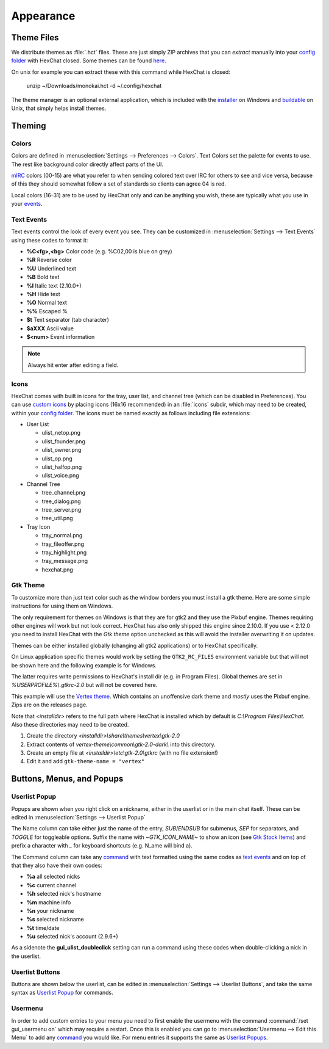 Appearance
==========

Theme Files
-----------

We distribute themes as :file:`.hct` files. These are just simply ZIP archives that you can *extract* manually into your `config folder <settings.html#config-files>`_ with HexChat closed. Some themes can be found `here <https://dl.hexchat.net/themes/>`_.

On unix for example you can extract these with this command while HexChat is closed:

    unzip ~/Downloads/monokai.hct -d ~/.config/hexchat

The theme manager is an optional external application, which is included with the `installer <https://hexchat.github.io/downloads.html>`_ on Windows and `buildable <building.html#building-theme-manager>`_ on Unix, that simply helps install themes.

Theming
-------

Colors
~~~~~~

Colors are defined in :menuselection:`Settings --> Preferences --> Colors`. Text Colors set the palette for events to use. The rest like background color directly affect parts of the UI.

`mIRC <http://www.mirc.com/colors.html>`_ colors (00-15) are what you refer to when sending colored text over IRC for others to see and vice versa, because of this they should somewhat follow a set of standards so clients can agree 04 is red.

Local colors (16-31) are to be used by HexChat only and can be anything you wish, these are typically what you use in your `events <appearance.html#text-events>`_.

Text Events
~~~~~~~~~~~

Text events control the look of every event you see. They can be customized in :menuselection:`Settings --> Text Events` using these codes to format it:

- **%C<fg>,<bg>** Color code (e.g. %C02,00 is blue on grey)
- **%R** Reverse color
- **%U** Underlined text
- **%B** Bold text
- **%I** Italic text (2.10.0+)
- **%H** Hide text
- **%O** Normal text
- **%%** Escaped %
- **$t** Text separator (tab character)
- **$aXXX** Ascii value
- **$<num>** Event information

.. note::

    Always hit enter after editing a field.

Icons
~~~~~

HexChat comes with built in icons for the tray, user list, and channel tree (which can be disabled in Preferences). You can use `custom icons <https://dl.hexchat.net/themes/icons/>`_ by placing icons (16x16 recommended) in an :file:`icons` subdir, which may need to be created, within your `config folder <settings.html#config-files>`_. The icons must be named exactly as follows including file extensions:

- User List

  - ulist_netop.png
  - ulist_founder.png
  - ulist_owner.png
  - ulist_op.png
  - ulist_halfop.png
  - ulist_voice.png

- Channel Tree

  - tree_channel.png
  - tree_dialog.png
  - tree_server.png
  - tree_util.png

- Tray Icon

  - tray_normal.png
  - tray_fileoffer.png
  - tray_highlight.png
  - tray_message.png
  - hexchat.png

Gtk Theme
~~~~~~~~~

To customize more than just text color such as the window borders you must install a gtk theme.
Here are some simple instructions for using them on Windows.

The only requirement for themes on Windows is that they are for gtk2 and they use the Pixbuf engine. Themes
requiring other engines will work but not look correct. HexChat has also only shipped this engine
since 2.10.0. If you use < 2.12.0 you need to install HexChat with the *Gtk theme* option unchecked as this will
avoid the installer overwriting it on updates.

Themes can be either installed globally (changing all gtk2 applications) or to HexChat specifically.

On Linux application specific themes would work by setting the ``GTK2_RC_FILES`` environment variable but
that will not be shown here and the following example is for Windows.

The latter requires write permissions to HexChat's install dir (e.g. in Program Files). Global themes
are set in *%USERPROFILE%\\.gtkrc-2.0* but will not be covered here.

This example will use the `Vertex theme <https://github.com/horst3180/Vertex-theme>`_.
Which contains an unoffensive dark theme and *mostly* uses the Pixbuf engine. Zips are on the releases page.

Note that *<installdir>* refers to the full path where HexChat is installed which by default is *C:\\Program Files\\HexChat*. Also these directories may need to be created.

1. Create the directory *<installdir>\\share\\themes\\vertex\\gtk-2.0*
2. Extract contents of *vertex-theme\\common\\gtk-2.0-dark\\* into this directory.
3. Create an empty file at *<installdir>\\etc\\gtk-2.0\\gtkrc* (with no file extension!)
4. Edit it and add ``gtk-theme-name = "vertex"``

Buttons, Menus, and Popups
--------------------------

Userlist Popup
~~~~~~~~~~~~~~

Popups are shown when you right click on a nickname, either in the userlist or in the main chat itself. These can be edited in :menuselection:`Settings --> Userlist Popup`

The Name column can take either just the name of the entry, *SUB*/*ENDSUB* for submenus, *SEP* for separators, and *TOGGLE* for toggleable options.
Suffix the name with *~GTK_ICON_NAME~* to show an icon (see `Gtk Stock Items <https://developer.gnome.org/gtk2/stable/gtk2-Stock-Items.html>`_) and prefix a character with *_* for keyboard shortcuts (e.g. N_ame will bind a).

The Command column can take any `command <commands.html>`_ with text formatted using the same codes as `text events <appearance.html#text-events>`_ and on top of that they also have their own codes:

- **%a** all selected nicks
- **%c** current channel
- **%h** selected nick's hostname
- **%m** machine info
- **%n** your nickname
- **%s** selected nickname
- **%t** time/date
- **%u** selected nick's account (2.9.6+)

As a sidenote the **gui_ulist_doubleclick** setting can run a command using these codes when double-clicking a nick in the userlist.

Userlist Buttons
~~~~~~~~~~~~~~~~

Buttons are shown below the userlist, can be edited in :menuselection:`Settings --> Userlist Buttons`, and take the same syntax as `Userlist Popup <appearance.html#userlist-popup>`_ for commands.

Usermenu
~~~~~~~~

In order to add custom entries to your menu you need to first enable the usermenu with the command :command:`/set gui_usermenu on` which may require a restart. Once this is enabled you can go to :menuselection:`Usermenu --> Edit this Menu` to add any `command <commands.html>`_  you would like. For menu entries it supports the same as `Userlist Popups <appearance.html#userlist-popup>`_.
